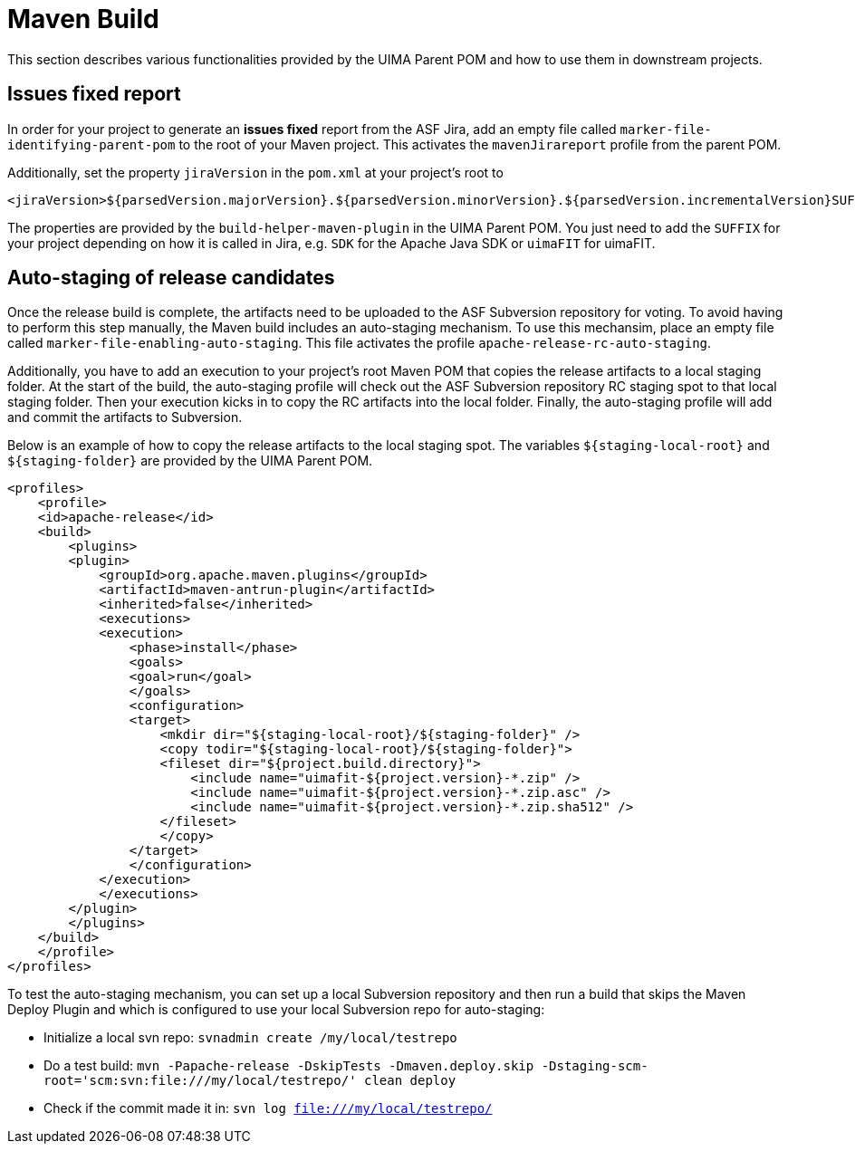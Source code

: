 = Maven Build

This section describes various functionalities provided by the UIMA Parent POM and how to use them in downstream projects.

== Issues fixed report

In order for your project to generate an **issues fixed** report from the ASF Jira, add 
an empty file called `marker-file-identifying-parent-pom` to the root of your Maven project.
This activates the `mavenJirareport` profile from the parent POM.

Additionally, set the property `jiraVersion` in the `pom.xml` at your project's root to

    <jiraVersion>${parsedVersion.majorVersion}.${parsedVersion.minorVersion}.${parsedVersion.incrementalVersion}SUFFIX</jiraVersion>

The properties are provided by the `build-helper-maven-plugin` in the UIMA Parent POM. You just need to add the `SUFFIX` for your project depending on how it is called in Jira, e.g. `SDK` for the Apache Java SDK or `uimaFIT` for uimaFIT.


== Auto-staging of release candidates

Once the release build is complete, the artifacts need to be uploaded to the ASF Subversion repository for voting. To avoid having to perform this step manually, the Maven build includes an auto-staging mechanism. To use this mechansim, place an empty file called `marker-file-enabling-auto-staging`. This file activates the profile `apache-release-rc-auto-staging`. 

Additionally, you have to add an execution to your project's root Maven POM that copies the release artifacts to a local staging folder. At the start of the build, the auto-staging profile will check out the ASF Subversion repository RC staging spot to that local staging folder. Then your execution kicks in to copy the RC artifacts into the local folder. Finally, the auto-staging profile will add and commit the artifacts to Subversion.

Below is an example of how to copy the release artifacts to the local staging spot. The variables `${staging-local-root}` and `${staging-folder}` are provided by the UIMA Parent POM.

    <profiles>
        <profile>
        <id>apache-release</id>
        <build>
            <plugins>
            <plugin>
                <groupId>org.apache.maven.plugins</groupId>
                <artifactId>maven-antrun-plugin</artifactId>
                <inherited>false</inherited>
                <executions>
                <execution>
                    <phase>install</phase>
                    <goals>
                    <goal>run</goal>
                    </goals>
                    <configuration>
                    <target>
                        <mkdir dir="${staging-local-root}/${staging-folder}" />
                        <copy todir="${staging-local-root}/${staging-folder}">
                        <fileset dir="${project.build.directory}">
                            <include name="uimafit-${project.version}-*.zip" />
                            <include name="uimafit-${project.version}-*.zip.asc" />
                            <include name="uimafit-${project.version}-*.zip.sha512" />
                        </fileset>
                        </copy>
                    </target>
                    </configuration>
                </execution>
                </executions>
            </plugin>
            </plugins>
        </build>
        </profile>
    </profiles>

To test the auto-staging mechanism, you can set up a local Subversion repository and then run a build that skips the Maven Deploy Plugin and which is configured to use your local Subversion repo for auto-staging:

* Initialize a local svn repo: `svnadmin create /my/local/testrepo`
* Do a test build: `mvn -Papache-release -DskipTests -Dmaven.deploy.skip -Dstaging-scm-root='scm:svn:file:///my/local/testrepo/' clean deploy`
* Check if the commit made it in: `svn log file:///my/local/testrepo/`